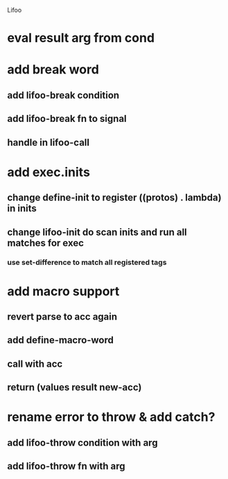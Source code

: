 Lifoo
* eval result arg from cond

* add break word
** add lifoo-break condition
** add lifoo-break fn to signal
** handle in lifoo-call

* add exec.inits
** change define-init to register ((protos) . lambda) in inits
** change lifoo-init do scan inits and run all matches for exec
*** use set-difference to match all registered tags


* add macro support
** revert parse to acc again
** add define-macro-word
** call with acc
** return (values result new-acc)

* rename error to throw & add catch?
** add lifoo-throw condition with arg
** add lifoo-throw fn with arg
